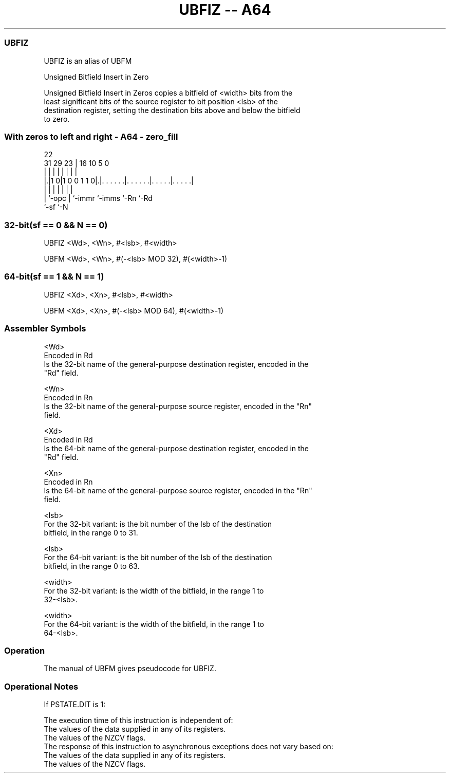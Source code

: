 .nh
.TH "UBFIZ -- A64" "7" " "  "alias" "general"
.SS UBFIZ
 UBFIZ is an alias of UBFM

 Unsigned Bitfield Insert in Zero

 Unsigned Bitfield Insert in Zeros copies a bitfield of <width> bits from the
 least significant bits of the source register to bit position <lsb> of the
 destination register, setting the destination bits above and below the bitfield
 to zero.



.SS With zeros to left and right - A64 - zero_fill
 
                                                                   
                                                                   
                     22                                            
   31  29          23 |          16          10         5         0
    |   |           | |           |           |         |         |
  |.|1 0|1 0 0 1 1 0|.|. . . . . .|. . . . . .|. . . . .|. . . . .|
  | |               | |           |           |         |
  | `-opc           | `-immr      `-imms      `-Rn      `-Rd
  `-sf              `-N
  
  
 
.SS 32-bit(sf == 0 && N == 0)
 
 UBFIZ  <Wd>, <Wn>, #<lsb>, #<width>
 
 UBFM <Wd>, <Wn>, #(-<lsb> MOD 32), #(<width>-1)
.SS 64-bit(sf == 1 && N == 1)
 
 UBFIZ  <Xd>, <Xn>, #<lsb>, #<width>
 
 UBFM <Xd>, <Xn>, #(-<lsb> MOD 64), #(<width>-1)
 

.SS Assembler Symbols

 <Wd>
  Encoded in Rd
  Is the 32-bit name of the general-purpose destination register, encoded in the
  "Rd" field.

 <Wn>
  Encoded in Rn
  Is the 32-bit name of the general-purpose source register, encoded in the "Rn"
  field.

 <Xd>
  Encoded in Rd
  Is the 64-bit name of the general-purpose destination register, encoded in the
  "Rd" field.

 <Xn>
  Encoded in Rn
  Is the 64-bit name of the general-purpose source register, encoded in the "Rn"
  field.

 <lsb>
  For the 32-bit variant: is the bit number of the lsb of the destination
  bitfield, in the range 0 to 31.

 <lsb>
  For the 64-bit variant: is the bit number of the lsb of the destination
  bitfield, in the range 0 to 63.

 <width>
  For the 32-bit variant: is the width of the bitfield, in the range 1 to
  32-<lsb>.

 <width>
  For the 64-bit variant: is the width of the bitfield, in the range 1 to
  64-<lsb>.



.SS Operation

 The manual of UBFM gives pseudocode for UBFIZ.

.SS Operational Notes

 
 If PSTATE.DIT is 1: 
 
 The execution time of this instruction is independent of: 
 The values of the data supplied in any of its registers.
 The values of the NZCV flags.
 The response of this instruction to asynchronous exceptions does not vary based on: 
 The values of the data supplied in any of its registers.
 The values of the NZCV flags.
